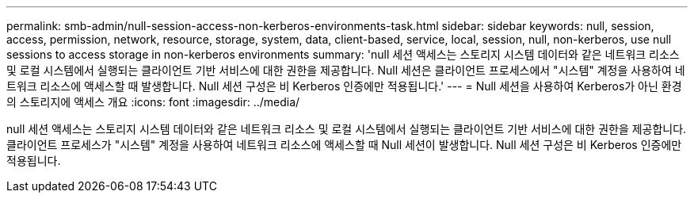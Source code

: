---
permalink: smb-admin/null-session-access-non-kerberos-environments-task.html 
sidebar: sidebar 
keywords: null, session, access, permission, network, resource, storage, system, data, client-based, service, local, session, null, non-kerberos, use null sessions to access storage in non-kerberos environments 
summary: 'null 세션 액세스는 스토리지 시스템 데이터와 같은 네트워크 리소스 및 로컬 시스템에서 실행되는 클라이언트 기반 서비스에 대한 권한을 제공합니다. Null 세션은 클라이언트 프로세스에서 "시스템" 계정을 사용하여 네트워크 리소스에 액세스할 때 발생합니다. Null 세션 구성은 비 Kerberos 인증에만 적용됩니다.' 
---
= Null 세션을 사용하여 Kerberos가 아닌 환경의 스토리지에 액세스 개요
:icons: font
:imagesdir: ../media/


[role="lead"]
null 세션 액세스는 스토리지 시스템 데이터와 같은 네트워크 리소스 및 로컬 시스템에서 실행되는 클라이언트 기반 서비스에 대한 권한을 제공합니다. 클라이언트 프로세스가 "시스템" 계정을 사용하여 네트워크 리소스에 액세스할 때 Null 세션이 발생합니다. Null 세션 구성은 비 Kerberos 인증에만 적용됩니다.
